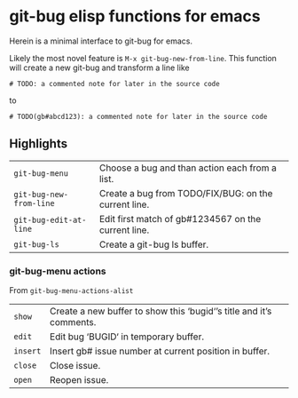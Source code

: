 * git-bug elisp functions for emacs
Herein is a minimal interface to git-bug for emacs.


Likely the most novel feature is =M-x git-bug-new-from-line=. This function will create a new git-bug and transform a line like
#+begin_src
# TODO: a commented note for later in the source code
#+end_src
to
#+begin_src
# TODO(gb#abcd123): a commented note for later in the source code
#+end_src

** Highlights
#+begin_src elisp :exports results :output results table
  ;; (load-file "git-bug.el")
  (defun doc-one-line (func) (replace-regexp-in-string "\n.*" "" (documentation func)))
  (setq doclist
        '(git-bug-menu
          git-bug-new-from-line
          git-bug-edit-at-line
          git-bug-ls
          ))
  (mapcar (lambda (func)
            (format "=%s=|%s\n"
                    (symbol-name func)
                    (doc-one-line func)))
          doclist)
#+end_src

#+RESULTS:
| =git-bug-menu=          | Choose a bug and than action each from a list.       |
| =git-bug-new-from-line= | Create a bug from TODO/FIX/BUG: on the current line. |
| =git-bug-edit-at-line=  | Edit first match of gb#1234567 on the current line.  |
| =git-bug-ls=            | Create a git-bug ls buffer.                          |

*** git-bug-menu actions
From  ~git-bug-menu-actions-alist~
#+begin_src elisp :exports results :output results table
  (mapcar (lambda (kv)
            (format "=%s=|%s\n"
                    (car kv)
                    (doc-one-line (cdr kv))))
          git-bug-menu-actions-alist)
#+end_src

#+RESULTS:
| =show=   | Create a new buffer to show this ‘bugid‘’s title and it’s comments. |
| =edit=   | Edit bug ‘BUGID‘ in temporary buffer.                               |
| =insert= | Insert gb# issue number at current position in buffer.              |
| =close=  | Close issue.                                                        |
| =open=   | Reopen issue.                                                       |
